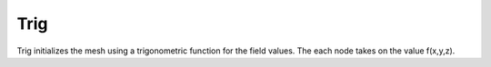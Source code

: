 Trig
----
Trig initializes the mesh using a trigonometric function for the field values.
The each node takes on the value f(x,y,z).


.. doxygenclass:: IC::Trig
   :project: alamo
   :members:
   :protected-members:
   :private-members:
